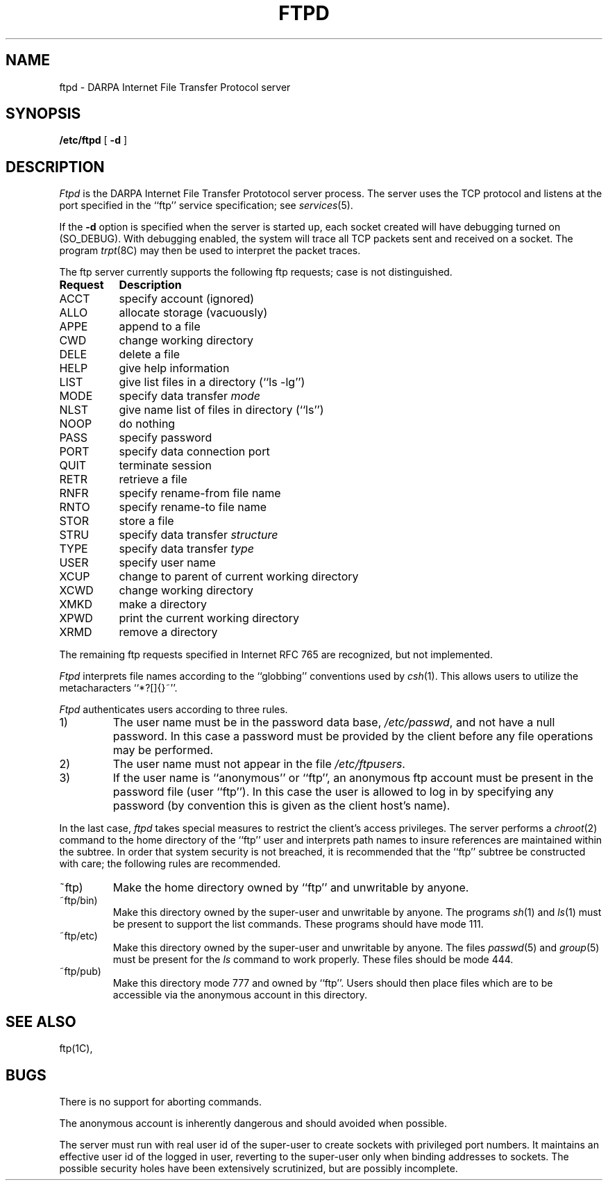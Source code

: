 .TH FTPD 8C "4 March 1983"
.UC 4
.SH NAME
ftpd \- DARPA Internet File Transfer Protocol server
.SH SYNOPSIS
.B /etc/ftpd
[
.B \-d
]
.SH DESCRIPTION
.I Ftpd
is the DARPA Internet File Transfer Prototocol
server process.  The server uses the TCP protocol
and listens at the port specified in the ``ftp''
service specification; see
.IR services (5).
.PP
If the 
.B \-d
option is specified when the server is started up,
each socket created will have debugging turned
on (SO_DEBUG).  With debugging enabled, the system
will trace all TCP packets sent and received on a
socket.  The program
.IR trpt (8C)
may then be used to interpret the packet traces.
.PP
The ftp server currently supports the following ftp
requests;  case is not distinguished.
.PP
.nf
.ta \w'Request        'u
\fBRequest	Description\fP
ACCT	specify account (ignored)
ALLO	allocate storage (vacuously)
APPE	append to a file
CWD	change working directory
DELE	delete a file
HELP	give help information
LIST	give list files in a directory (``ls -lg'')
MODE	specify data transfer \fImode\fP
NLST	give name list of files in directory (``ls'')
NOOP	do nothing
PASS	specify password
PORT	specify data connection port
QUIT	terminate session
RETR	retrieve a file
RNFR	specify rename-from file name
RNTO	specify rename-to file name
STOR	store a file
STRU	specify data transfer \fIstructure\fP
TYPE	specify data transfer \fItype\fP
USER	specify user name
XCUP	change to parent of current working directory
XCWD	change working directory
XMKD	make a directory
XPWD	print the current working directory
XRMD	remove a directory
.fi
.PP
The remaining ftp requests specified in Internet RFC 765 are
recognized, but not implemented.
.PP
.I Ftpd
interprets file names according to the ``globbing''
conventions used by
.IR csh (1).
This allows users to utilize the metacharacters ``*?[]{}~''.
.PP
.I Ftpd
authenticates users according to three rules. 
.IP 1)
The user name must be in the password data base,
.IR /etc/passwd ,
and not have a null password.  In this case a password
must be provided by the client before any file operations
may be performed.
.IP 2)
The user name must not appear in the file
.IR /etc/ftpusers .
.IP 3)
If the user name is ``anonymous'' or ``ftp'', an
anonymous ftp account must be present in the password
file (user ``ftp'').  In this case the user is allowed
to log in by specifying any password (by convention this
is given as the client host's name).
.PP
In the last case, 
.I ftpd
takes special measures to restrict the client's access privileges.
The server performs a 
.IR chroot (2)
command to the home directory of the ``ftp'' user and interprets
path names to insure references are maintained within the subtree.
In order that system security is not breached, it is recommended
that the ``ftp'' subtree be constructed with care;  the following
rules are recommended.
.IP ~ftp)
Make the home directory owned by ``ftp'' and unwritable by anyone.
.IP ~ftp/bin)
Make this directory owned by the super-user and unwritable by
anyone.  The programs
.IR sh (1)
and
.IR ls (1)
must be present to support the list commands.  These
programs should have mode 111.
.IP ~ftp/etc)
Make this directory owned by the super-user and unwritable by
anyone.  The files
.IR passwd (5)
and
.IR group (5)
must be present for the 
.I ls
command to work properly.  These files should be mode 444.
.IP ~ftp/pub)
Make this directory mode 777 and owned by ``ftp''.  Users
should then place files which are to be accessible via the
anonymous account in this directory.
.SH "SEE ALSO"
ftp(1C),
.SH BUGS
There is no support for aborting commands.
.PP
The anonymous account is inherently dangerous and should
avoided when possible.
.PP
The server must run with real user id of the super-user
to create sockets with privileged port numbers.  It maintains
an effective user id of the logged in user, reverting to
the super-user only when binding addresses to sockets.  The
possible security holes have been extensively
scrutinized, but are possibly incomplete.
